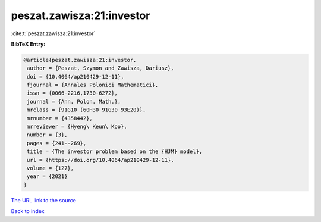 peszat.zawisza:21:investor
==========================

:cite:t:`peszat.zawisza:21:investor`

**BibTeX Entry:**

.. code-block:: bibtex

   @article{peszat.zawisza:21:investor,
    author = {Peszat, Szymon and Zawisza, Dariusz},
    doi = {10.4064/ap210429-12-11},
    fjournal = {Annales Polonici Mathematici},
    issn = {0066-2216,1730-6272},
    journal = {Ann. Polon. Math.},
    mrclass = {91G10 (60H30 91G30 93E20)},
    mrnumber = {4358442},
    mrreviewer = {Hyeng\ Keun\ Koo},
    number = {3},
    pages = {241--269},
    title = {The investor problem based on the {HJM} model},
    url = {https://doi.org/10.4064/ap210429-12-11},
    volume = {127},
    year = {2021}
   }

`The URL link to the source <ttps://doi.org/10.4064/ap210429-12-11}>`__


`Back to index <../By-Cite-Keys.html>`__
